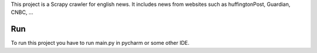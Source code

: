 This project is a Scrapy crawler for english news.
It includes news from websites such as huffingtonPost, Guardian, CNBC, ...

Run
=============
To run this project you have to run main.py in pycharm or some other IDE.
